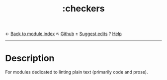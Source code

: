 ← [[doom-module-index:][Back to module index]]                         ↖ [[doom-repo:tree/develop/modules/checkers/][Github]]  ± [[doom-suggest-edit:][Suggest edits]]  ? [[doom-help-modules:][Help]]
--------------------------------------------------------------------------------
#+TITLE:   :checkers
#+CREATED: August 01, 2021
#+SINCE:   21.12.0

* Description
For modules dedicated to linting plain text (primarily code and prose).
